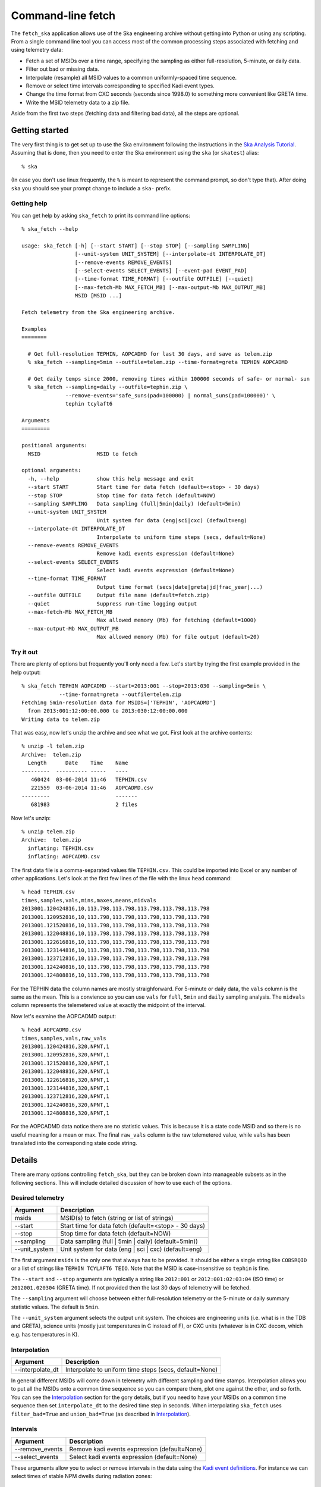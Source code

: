 =====================
Command-line fetch
=====================

The ``fetch_ska`` application allows use of the Ska engineering archive
without getting into Python or using any scripting.  From a single command
line tool you can access most of the common processing steps associated with
fetching and using telemetry data:

- Fetch a set of MSIDs over a time range, specifying the sampling as
  either full-resolution, 5-minute, or daily data.
- Filter out bad or missing data.
- Interpolate (resample) all MSID values to a common uniformly-spaced time sequence.
- Remove or select time intervals corresponding to specified Kadi event types.
- Change the time format from CXC seconds (seconds since 1998.0) to something more
  convenient like GRETA time.
- Write the MSID telemetry data to a zip file.

Aside from the first two steps (fetching data and filtering bad data), all the steps are
optional.


Getting started
----------------

The very first thing is to get set up to use the Ska environment following the
instructions in the `Ska Analysis Tutorial <tutorial.html#configure>`_.  Assuming that is
done, then you need to enter the Ska environment using the ``ska`` (or ``skatest``)
alias::

  % ska

(In case you don't use linux frequently, the ``%`` is meant to represent the command
prompt, so don't type that).  After doing ``ska`` you should see your prompt change to
include a ``ska-`` prefix.

Getting help
^^^^^^^^^^^^^

You can get help by asking ``ska_fetch`` to print its command line options::

  % ska_fetch --help

  usage: ska_fetch [-h] [--start START] [--stop STOP] [--sampling SAMPLING]
                   [--unit-system UNIT_SYSTEM] [--interpolate-dt INTERPOLATE_DT]
                   [--remove-events REMOVE_EVENTS]
                   [--select-events SELECT_EVENTS] [--event-pad EVENT_PAD]
                   [--time-format TIME_FORMAT] [--outfile OUTFILE] [--quiet]
                   [--max-fetch-Mb MAX_FETCH_MB] [--max-output-Mb MAX_OUTPUT_MB]
                   MSID [MSID ...]

  Fetch telemetry from the Ska engineering archive.

  Examples
  ========

    # Get full-resolution TEPHIN, AOPCADMD for last 30 days, and save as telem.zip
    % ska_fetch --sampling=5min --outfile=telem.zip --time-format=greta TEPHIN AOPCADMD

    # Get daily temps since 2000, removing times within 100000 seconds of safe- or normal- sun
    % ska_fetch --sampling=daily --outfile=tephin.zip \
                --remove-events='safe_suns(pad=100000) | normal_suns(pad=100000)' \
                tephin tcylaft6

  Arguments
  =========

  positional arguments:
    MSID                  MSID to fetch

  optional arguments:
    -h, --help            show this help message and exit
    --start START         Start time for data fetch (default=<stop> - 30 days)
    --stop STOP           Stop time for data fetch (default=NOW)
    --sampling SAMPLING   Data sampling (full|5min|daily) (default=5min)
    --unit-system UNIT_SYSTEM
                          Unit system for data (eng|sci|cxc) (default=eng)
    --interpolate-dt INTERPOLATE_DT
                          Interpolate to uniform time steps (secs, default=None)
    --remove-events REMOVE_EVENTS
                          Remove kadi events expression (default=None)
    --select-events SELECT_EVENTS
                          Select kadi events expression (default=None)
    --time-format TIME_FORMAT
                          Output time format (secs|date|greta|jd|frac_year|...)
    --outfile OUTFILE     Output file name (default=fetch.zip)
    --quiet               Suppress run-time logging output
    --max-fetch-Mb MAX_FETCH_MB
                          Max allowed memory (Mb) for fetching (default=1000)
    --max-output-Mb MAX_OUTPUT_MB
                          Max allowed memory (Mb) for file output (default=20)

Try it out
^^^^^^^^^^^

There are plenty of options but frequently you'll only need a few.  Let's start by
trying the first example provided in the help output::

  % ska_fetch TEPHIN AOPCADMD --start=2013:001 --stop=2013:030 --sampling=5min \
              --time-format=greta --outfile=telem.zip
  Fetching 5min-resolution data for MSIDS=['TEPHIN', 'AOPCADMD']
    from 2013:001:12:00:00.000 to 2013:030:12:00:00.000
  Writing data to telem.zip

That was easy, now let's unzip the archive and see what we got.  First look at the archive contents::

  % unzip -l telem.zip
  Archive:  telem.zip
    Length      Date    Time    Name
  ---------  ---------- -----   ----
     460424  03-06-2014 11:46   TEPHIN.csv
     221559  03-06-2014 11:46   AOPCADMD.csv
  ---------                     -------
     681983                     2 files

Now let's unzip::

  % unzip telem.zip
  Archive:  telem.zip
    inflating: TEPHIN.csv
    inflating: AOPCADMD.csv

The first data file is a comma-separated values file ``TEPHIN.csv``.   This could be
imported into Excel or any number of other applications.  Let's look at the first few
lines of the file with the linux ``head`` command::

  % head TEPHIN.csv
  times,samples,vals,mins,maxes,means,midvals
  2013001.120424816,10,113.798,113.798,113.798,113.798,113.798
  2013001.120952816,10,113.798,113.798,113.798,113.798,113.798
  2013001.121520816,10,113.798,113.798,113.798,113.798,113.798
  2013001.122048816,10,113.798,113.798,113.798,113.798,113.798
  2013001.122616816,10,113.798,113.798,113.798,113.798,113.798
  2013001.123144816,10,113.798,113.798,113.798,113.798,113.798
  2013001.123712816,10,113.798,113.798,113.798,113.798,113.798
  2013001.124240816,10,113.798,113.798,113.798,113.798,113.798
  2013001.124808816,10,113.798,113.798,113.798,113.798,113.798

For the TEPHIN data the column names are mostly straighforward.  For 5-minute or daily
data, the ``vals`` column is the same as the mean.  This is a convience so you can
use ``vals`` for ``full``, ``5min`` and ``daily`` sampling analysis.  The ``midvals``
column represents the telemetered value at exactly the midpoint of the interval.

Now let's examine the AOPCADMD output::

  % head AOPCADMD.csv
  times,samples,vals,raw_vals
  2013001.120424816,320,NPNT,1
  2013001.120952816,320,NPNT,1
  2013001.121520816,320,NPNT,1
  2013001.122048816,320,NPNT,1
  2013001.122616816,320,NPNT,1
  2013001.123144816,320,NPNT,1
  2013001.123712816,320,NPNT,1
  2013001.124240816,320,NPNT,1
  2013001.124808816,320,NPNT,1


For the AOPCADMD data notice there are no statistic values.  This is because it is a state
code MSID and so there is no useful meaning for a mean or max.  The final ``raw_vals``
column is the raw telemetered value, while ``vals`` has been translated into the
corresponding state code string.


Details
----------

There are many options controlling ``fetch_ska``, but they can be broken down
into manageable subsets as in the following sections.  This will include detailed
discussion of how to use each of the options.

Desired telemetry
^^^^^^^^^^^^^^^^^^

============== ======================================================
Argument       Description
============== ======================================================
msids          MSID(s) to fetch (string or list of strings)
--start        Start time for data fetch (default=<stop> - 30 days)
--stop         Stop time for data fetch (default=NOW)
--sampling     Data sampling (full | 5min | daily) (default=5min))
--unit_system  Unit system for data (eng | sci | cxc) (default=eng)
============== ======================================================

The first argument ``msids`` is the only one that always has to be provided.  It should be
either a single string like ``COBSRQID`` or a list of strings like ``TEPHIN
TCYLAFT6 TEIO``.  Note that the MSID is case-insensitive so ``tephin`` is fine.

The ``--start`` and ``--stop`` arguments are typically a string like ``2012:001`` or
``2012:001:02:03:04`` (ISO time) or ``2012001.020304`` (GRETA time).  If not provided
then the last 30 days of telemetry will be fetched.

The ``--sampling`` argument will choose between either full-resolution telemetry
or the 5-minute or daily summary statistic values.  The default is ``5min``.

The ``--unit_system`` argument selects the output unit system.  The choices are engineering
units (i.e. what is in the TDB and GRETA), science units (mostly just temperatures in C
instead of F), or CXC units (whatever is in CXC decom, which e.g. has temperatures in K).

Interpolation
^^^^^^^^^^^^^^^

================ ======================================================
Argument         Description
================ ======================================================
--interpolate_dt Interpolate to uniform time steps (secs, default=None)
================ ======================================================

In general different MSIDs will come down in telemetry with different sampling and time
stamps.  Interpolation allows you to put all the MSIDs onto a common time sequence so you
can compare them, plot one against the other, and so forth.  You can see the
`Interpolation`_ section for the gory details, but if you need to have your MSIDs on
a common time sequence then set ``interpolate_dt`` to the desired time step
in seconds.  When interpolating ``ska_fetch`` uses ``filter_bad=True`` and
``union_bad=True`` (as described in `Interpolation`_).

Intervals
^^^^^^^^^^^

================ ======================================================
Argument         Description
================ ======================================================
--remove_events  Remove kadi events expression (default=None)
--select_events  Select kadi events expression (default=None)
================ ======================================================

These arguments allow you to select or remove intervals in the data using the `Kadi event
definitions <http://cxc.cfa.harvard.edu/mta/ASPECT/tool_doc/kadi/#event-definitions>`_.
For instance we can select times of stable NPM dwells during radiation zones::

  % ska_fetch AOATTER1 AOATTER2 AOATTER3 --start=2014:001 --stop=2014:010 \
              select_events='dwells & rad_zones'

Note the use of a single-quote string for the select events expression.  This makes sure
the expression is treated as a single entity and special characters are not interpreted
by the shell.

The order of processing is to first remove event intervals, then select event intervals.

The expression for ``--remove_events`` or ``--select_events`` can be any logical expression
involving Kadi query names (see the `event definitions table
<http://cxc.cfa.harvard.edu/mta/ASPECT/tool_doc/kadi/#event-definitions>`_).  The
following string would be valid: ``'dsn_comms | (dwells(pad=-300) & ~eclipses)'``, and for
``select_events`` this would imply selecting telemetry which is either during a DSN pass
or (within a NPM dwell and not during an eclipse).  The ``pad=-300`` qualifier means
that a buffer of 300 seconds is applied on each edge to provide padding from the maneuver.

Output
^^^^^^^

================ ======================================================
Argument         Description
================ ======================================================
--time_format    Output time format (secs|date|greta|jd|..., default=secs)
--outfile        Output file name (default='fetch.zip')
================ ======================================================

By default the ``times`` column for each MSID output is provided in the format of seconds
since 1998.0 (CXC seconds).  The ``time_format`` argument allows selecting any time format
supported by `Chandra.Time
<http://cxc.cfa.harvard.edu/mta/ASPECT/tool_doc/pydocs/Chandra.Time.html>`_.  A common
option for FOT analysis will be ``greta``.

The MSID set will always be written out as a compressed zip archive with the given name
(or ``fetch.zip`` if not provided).  This archive will contain one or more CSV files
corresponding to the MSIDs in the set.

Process control
^^^^^^^^^^^^^^^^^^

================ ======================================================
Argument         Description
================ ======================================================
--quiet          Suppress run-time logging output (default=False)
--max_fetch_Mb   Max allowed memory (Mb) for fetching (default=1000)
--max_output_Mb  Max allowed memory (Mb) for output (default=100)
================ ======================================================

Normally ``ska_fetch`` outputs a few lines of progress information as it is processing the
request.  To disable this logging use the ``--quiet`` flag.

The next two arguments are in place to prevent accidentally doing a huge query that will
consume all available memory or generate a large file that will be slow to read.  For
instance getting all the gyro count data for the mission will take more than 70 Gb of
memory.

The ``--max_fetch_Mb`` argument specifies how much memory the fetched MSID set can
take.  This has a default of 1000 Mb = 1 Gb.

The ``--max_output_Mb`` checks the size of the actual output MSID set (the uncompressed
binary in memory), which may be smaller than the fetch object if data sampling has been
reduced via the ``--interpolate_dt`` argument.  This has a default of 100 Mb.

As an example of what happens if you run into the limits, here is an attempt at the
aforementioned gyro counts query::

  % ska_fetch AOGYRCT1 AOGYRCT2 AOGYRCT3 AOGYRCT4 --start=2000:001 --sampling=full
  Fetching full-resolution data for MSIDS=['AOGYRCT1', 'AOGYRCT2', 'AOGYRCT3', 'AOGYRCT4']
    from 2000:001:12:00:00.000 to 2014:065:17:35:42.347

  ********************************************************************************
  ERROR: Requested fetch requires 76821.73 Mb vs. limit of 1000.00 Mb
  ********************************************************************************

Both of the defaults here are relatively conservative, and with experience you can set
larger values.
